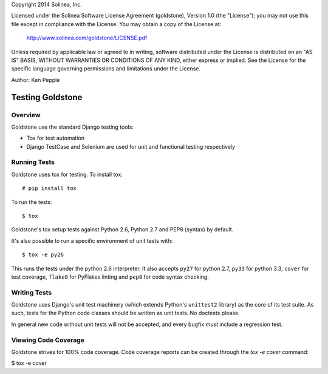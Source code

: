 Copyright 2014 Solinea, Inc.

Licensed under the Solinea Software License Agreement (goldstone),
Version 1.0 (the "License"); you may not use this file except in compliance
with the License. You may obtain a copy of the License at:

    http://www.solinea.com/goldstone/LICENSE.pdf

Unless required by applicable law or agreed to in writing, software
distributed under the License is distributed on an "AS IS" BASIS,
WITHOUT WARRANTIES OR CONDITIONS OF ANY KIND, either express or implied.
See the License for the specific language governing permissions and
limitations under the License.

Author: Ken Pepple

=================
Testing Goldstone
=================

Overview
********

Goldstone use the standard Django testing tools:

* Tox for test automation 
* Django TestCase and Selenium are used for unit and functional testing respectively


Running Tests
*************

Goldstone uses tox for testing. To install tox::

    # pip install tox

To run the tests::

    $ tox
   
Goldstone's tox setup tests against Python 2.6, Python 2.7 and PEP8 (syntax) by default.

It's also possible to run a specific environment of unit tests with::

    $ tox -e py26

This runs the tests under the python 2.6 interpreter. It also accepts ``py27`` for python 2.7, ``py33`` for python 3.3, ``cover`` for test coverage, ``flake8`` for PyFlakes linting and ``pep8`` for code syntax checking.


Writing Tests
*************

Goldstone uses Django's unit test machinery (which extends Python's ``unittest2`` library) as the core of its test suite. As such, tests for the Python code classes should be written as unit tests. No doctests please.

In general new code without unit tests will not be accepted, and every bugfix *must* include a regression test.


Viewing Code Coverage
*********************

Goldstone strives for 100% code coverage. Code coverage reports can be created through the `tox -e cover` command:

$ tox -e cover
